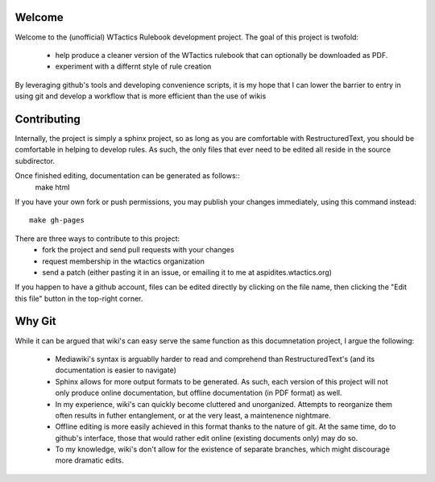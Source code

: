 Welcome
=======
Welcome to the (unofficial) WTactics Rulebook development project. 
The goal of this project is twofold:

        * help produce a cleaner version of the WTactics rulebook 
          that can optionally be downloaded as PDF.

        * experiment with a differnt style of rule creation

By leveraging github's tools and developing convenience scripts,
it is my hope that I can lower the barrier to entry in using git
and develop a workflow that is more efficient than the use of wikis

Contributing
============
Internally, the project is simply a sphinx project, so as long as you
are comfortable with RestructuredText, you should be comfortable in 
helping to develop rules. As such, the only files that ever need to be
edited all reside in the source subdirector. 

Once finished editing, documentation can be generated as follows::
        make html

If you have your own fork or push permissions, you may publish your 
changes immediately, using this command instead::
        make gh-pages

There are three ways to contribute to this project:
        * fork the project and send pull requests with your changes
        * request membership in the wtactics organization
        * send a patch (either pasting it in an issue, or emailing it to
          me at aspidites.wtactics.org)

If you happen to have a github account, files can be edited directly by
clicking on the file name, then clicking the "Edit this file" button in the
top-right corner.

Why Git
=======

While it can be argued that wiki's can easy serve the same function as this
documnetation project, I argue the following:
        * Mediawiki's syntax is arguablly harder to read and comprehend than
          RestructuredText's (and its documentation is easier to navigate)

        * Sphinx allows for more output formats to be generated. As such, 
          each version of this project will not only produce online documentation,
          but offline documentation (in PDF format) as well.

        * In my experience, wiki's can quickly become cluttered and unorganized.
          Attempts to reorganize them often results in futher entanglement, or at 
          the very least, a maintenence nightmare.

        * Offline editing is more easily achieved in this format thanks to the nature
          of git. At the same time, do to github's interface, those that would rather
          edit online (existing documents only) may do so.

        * To my knowledge, wiki's don't allow for the existence of separate branches,
          which might discourage more dramatic edits.

